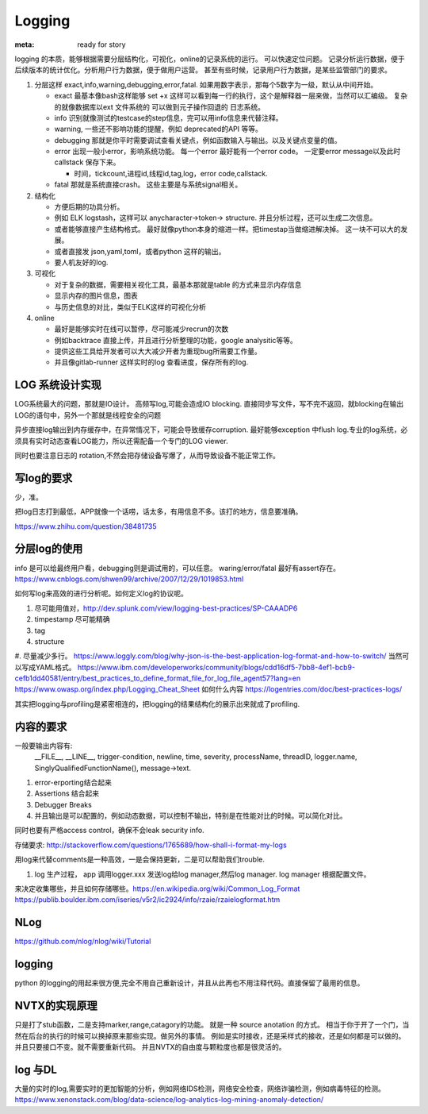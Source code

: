 Logging
#######

:meta: ready for story

logging 的本质，能够根据需要分层结构化，可视化，online的记录系统的运行。 可以快速定位问题。
记录分析运行数据，便于后续版本的统计优化。分析用户行为数据，便于做用户运营。
甚至有些时候，记录用户行为数据，是某些监管部门的要求。

#. 分层这样 exact,info,warning,debugging,error,fatal. 如果用数字表示，那每个5数字为一级，默认从中间开始。
    
   * exact 最基本像bash这样能够 set +x 这样可以看到每一行的执行，这个是解释器一层来做，当然可以汇编级。
     复杂的就像数据库以ext 文件系统的 可以做到元子操作回退的 日志系统。
   * info 识别就像测试的testcase的step信息，完可以用info信息来代替注释。
   * warning, 一些还不影响功能的提醒，例如 deprecated的API 等等。
   * debugging 那就是你平时需要调试查看关键点，例如函数输入与输出。以及关键点变量的值。 
   * error 出现一般小error，影响系统功能。 每一个error 最好能有一个error code。 一定要error message以及此时callstack
     保存下来。
     
     - 时间，tickcount,进程id,线程id,tag,log，error code,callstack.
   * fatal 那就是系统直接crash。 这些主要是与系统signal相关。
   
   
#. 结构化
   
   * 方便后期的功具分析。
   * 例如 ELK logstash，这样可以 anycharacter->token-> structure. 并且分析过程，还可以生成二次信息。
   * 或者能够直接产生结构格式。 最好就像python本身的缩进一样。把timestap当做缩进解决掉。
     这一块不可以大的发展。
   * 或者直接发 json,yaml,toml，或者python 这样的输出。
   * 要人机友好的log.

#. 可视化
   
   * 对于复杂的数据，需要相关视化工具，最基本那就是table 的方式来显示内存信息
   * 显示内存的图片信息，图表
   * 与历史信息的对比，类似于ELK这样的可视化分析

#. online

   * 最好是能够实时在线可以暂停，尽可能减少recrun的次数
   * 例如backtrace 直接上传，并且进行分析整理的功能，google analysitic等等。 
   * 提供这些工具给开发者可以大大减少开者为重现bug所需要工作量。
   * 并且像gitlab-runner 这样实时的log 查看进度，保存所有的log.
   


LOG 系统设计实现
===============

LOG系统最大的问题，那就是IO设计。 高频写log,可能会造成IO blocking. 
直接同步写文件，写不完不返回，就blocking在输出LOG的语句中，另外一个那就是线程安全的问题

异步直接log输出到内存缓存中，在异常情况下，可能会导致缓存corruption. 最好能够exception
中flush log.专业的log系统，必须具有实时动态查看LOG能力，所以还需配备一个专门的LOG viewer.

同时也要注意日志的 rotation,不然会把存储设备写爆了，从而导致设备不能正常工作。

写log的要求
==========

少，准。

把log日志打到最低，APP就像一个话唠，话太多，有用信息不多。该打的地方，信息要准确。

https://www.zhihu.com/question/38481735

分层log的使用
============

info 是可以给最终用户看，debugging则是调试用的，可以任意。 waring/error/fatal 最好有assert存在。 
https://www.cnblogs.com/shwen99/archive/2007/12/29/1019853.html

如何写log来高效的进行分析呢。如何定义log的协议呢。

#. 尽可能用值对，http://dev.splunk.com/view/logging-best-practices/SP-CAAADP6
#. timpestamp 尽可能精确
#. tag 
#. structure
#. 尽量减少多行。
https://www.loggly.com/blog/why-json-is-the-best-application-log-format-and-how-to-switch/
当然可以写成YAML格式。
https://www.ibm.com/developerworks/community/blogs/cdd16df5-7bb8-4ef1-bcb9-cefb1dd40581/entry/best_practices_to_define_format_file_for_log_file_agent57?lang=en
https://www.owasp.org/index.php/Logging_Cheat_Sheet
如何什么内容
https://logentries.com/doc/best-practices-logs/


其实把logging与profiling是紧密相连的，把logging的结果结构化的展示出来就成了profiling.


内容的要求
==========

一般要输出内容有:
 __FILE__, __LINE__, trigger-condition, newline, time, severity, processName, threadID, logger.name,
 SinglyQualifiedFunctionName(), message->text.

#. error-erporting结合起来
#. Assertions 结合起来
#. Debugger Breaks
#. 并且输出是可以配置的，例如动态数据，可以控制不输出，特别是在性能对比的时候。可以简化对比。

同时也要有严格access control，确保不会leak security info.


存储要求:
http://stackoverflow.com/questions/1765689/how-shall-i-format-my-logs

用log来代替comments是一种高效，一是会保持更新，二是可以帮助我们trouble. 

#. log 生产过程， app 调用logger.xxx 发送log给log manager,然后log manager. log manager 根据配置文件。

来决定收集哪些，并且如何存储哪些。https://en.wikipedia.org/wiki/Common_Log_Format
https://publib.boulder.ibm.com/iseries/v5r2/ic2924/info/rzaie/rzaielogformat.htm

NLog
====

https://github.com/nlog/nlog/wiki/Tutorial

logging
=======

python 的logging的用起来很方便,完全不用自己重新设计，并且从此再也不用注释代码。直接保留了最用的信息。

.. code-block::
   import logging
   logging.basicConfig(Level=logging.DEBUG)
   logger = logging.getLogger(__name__)
   # if you want add more file log 
   gtl_log = logging.FileHander("file/path")
   logger.addHandler(gtl_log)
   logger.removeHandler(gtl_log)


NVTX的实现原理
==============

只是打了stub函数，二是支持marker,range,catagory的功能。 就是一种 source anotation 的方式。
相当于你于开了一个门，当然在后台的执行的时候可以换掉原来那些实现。做另外的事情。
例如是实时接收，还是采样式的接收，还是如何都是可以做的。并且只要接口不变。就不需要重新代码。
并且NVTX的自由度与颗粒度也都是很灵活的。



log 与DL
========

大量的实时的log,需要实时的更加智能的分析，例如网络IDS检测，网络安全检查，网络诈骗检测，例如病毒特征的检测。
https://www.xenonstack.com/blog/data-science/log-analytics-log-mining-anomaly-detection/
